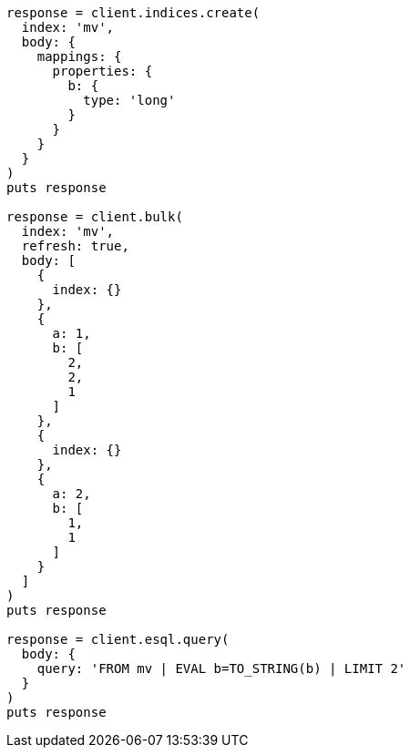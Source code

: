 [source, ruby]
----
response = client.indices.create(
  index: 'mv',
  body: {
    mappings: {
      properties: {
        b: {
          type: 'long'
        }
      }
    }
  }
)
puts response

response = client.bulk(
  index: 'mv',
  refresh: true,
  body: [
    {
      index: {}
    },
    {
      a: 1,
      b: [
        2,
        2,
        1
      ]
    },
    {
      index: {}
    },
    {
      a: 2,
      b: [
        1,
        1
      ]
    }
  ]
)
puts response

response = client.esql.query(
  body: {
    query: 'FROM mv | EVAL b=TO_STRING(b) | LIMIT 2'
  }
)
puts response
----
